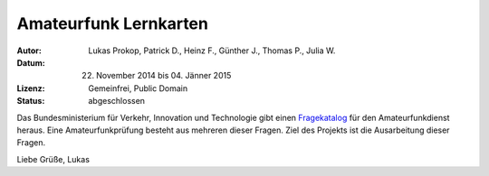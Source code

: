 Amateurfunk Lernkarten
======================

:Autor:     Lukas Prokop, Patrick D., Heinz F., Günther J., Thomas P., Julia W.
:Datum:     22. November 2014 bis 04. Jänner 2015
:Lizenz:    Gemeinfrei, Public Domain
:Status:    abgeschlossen

Das Bundesministerium für Verkehr, Innovation und Technologie gibt einen `Fragekatalog <http://www.bmvit.gv.at/bmvit/telekommunikation/funk/funkdienste/downloads/amateur_fragen.pdf>`_ für den Amateurfunkdienst heraus. Eine Amateurfunkprüfung besteht aus mehreren dieser Fragen. Ziel des Projekts ist die Ausarbeitung dieser Fragen.

Liebe Grüße,
Lukas
